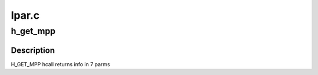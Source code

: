 .. -*- coding: utf-8; mode: rst -*-

======
lpar.c
======


.. _`h_get_mpp`:

h_get_mpp
=========

.. c:function:: int h_get_mpp (struct hvcall_mpp_data *mpp_data)

    :param struct hvcall_mpp_data \*mpp_data:

        *undescribed*



.. _`h_get_mpp.description`:

Description
-----------

H_GET_MPP hcall returns info in 7 parms

